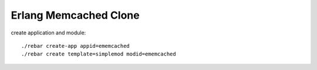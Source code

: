 ######################
Erlang Memcached Clone
######################

create application and module::

  ./rebar create-app appid=ememcached
  ./rebar create template=simplemod modid=ememcached


